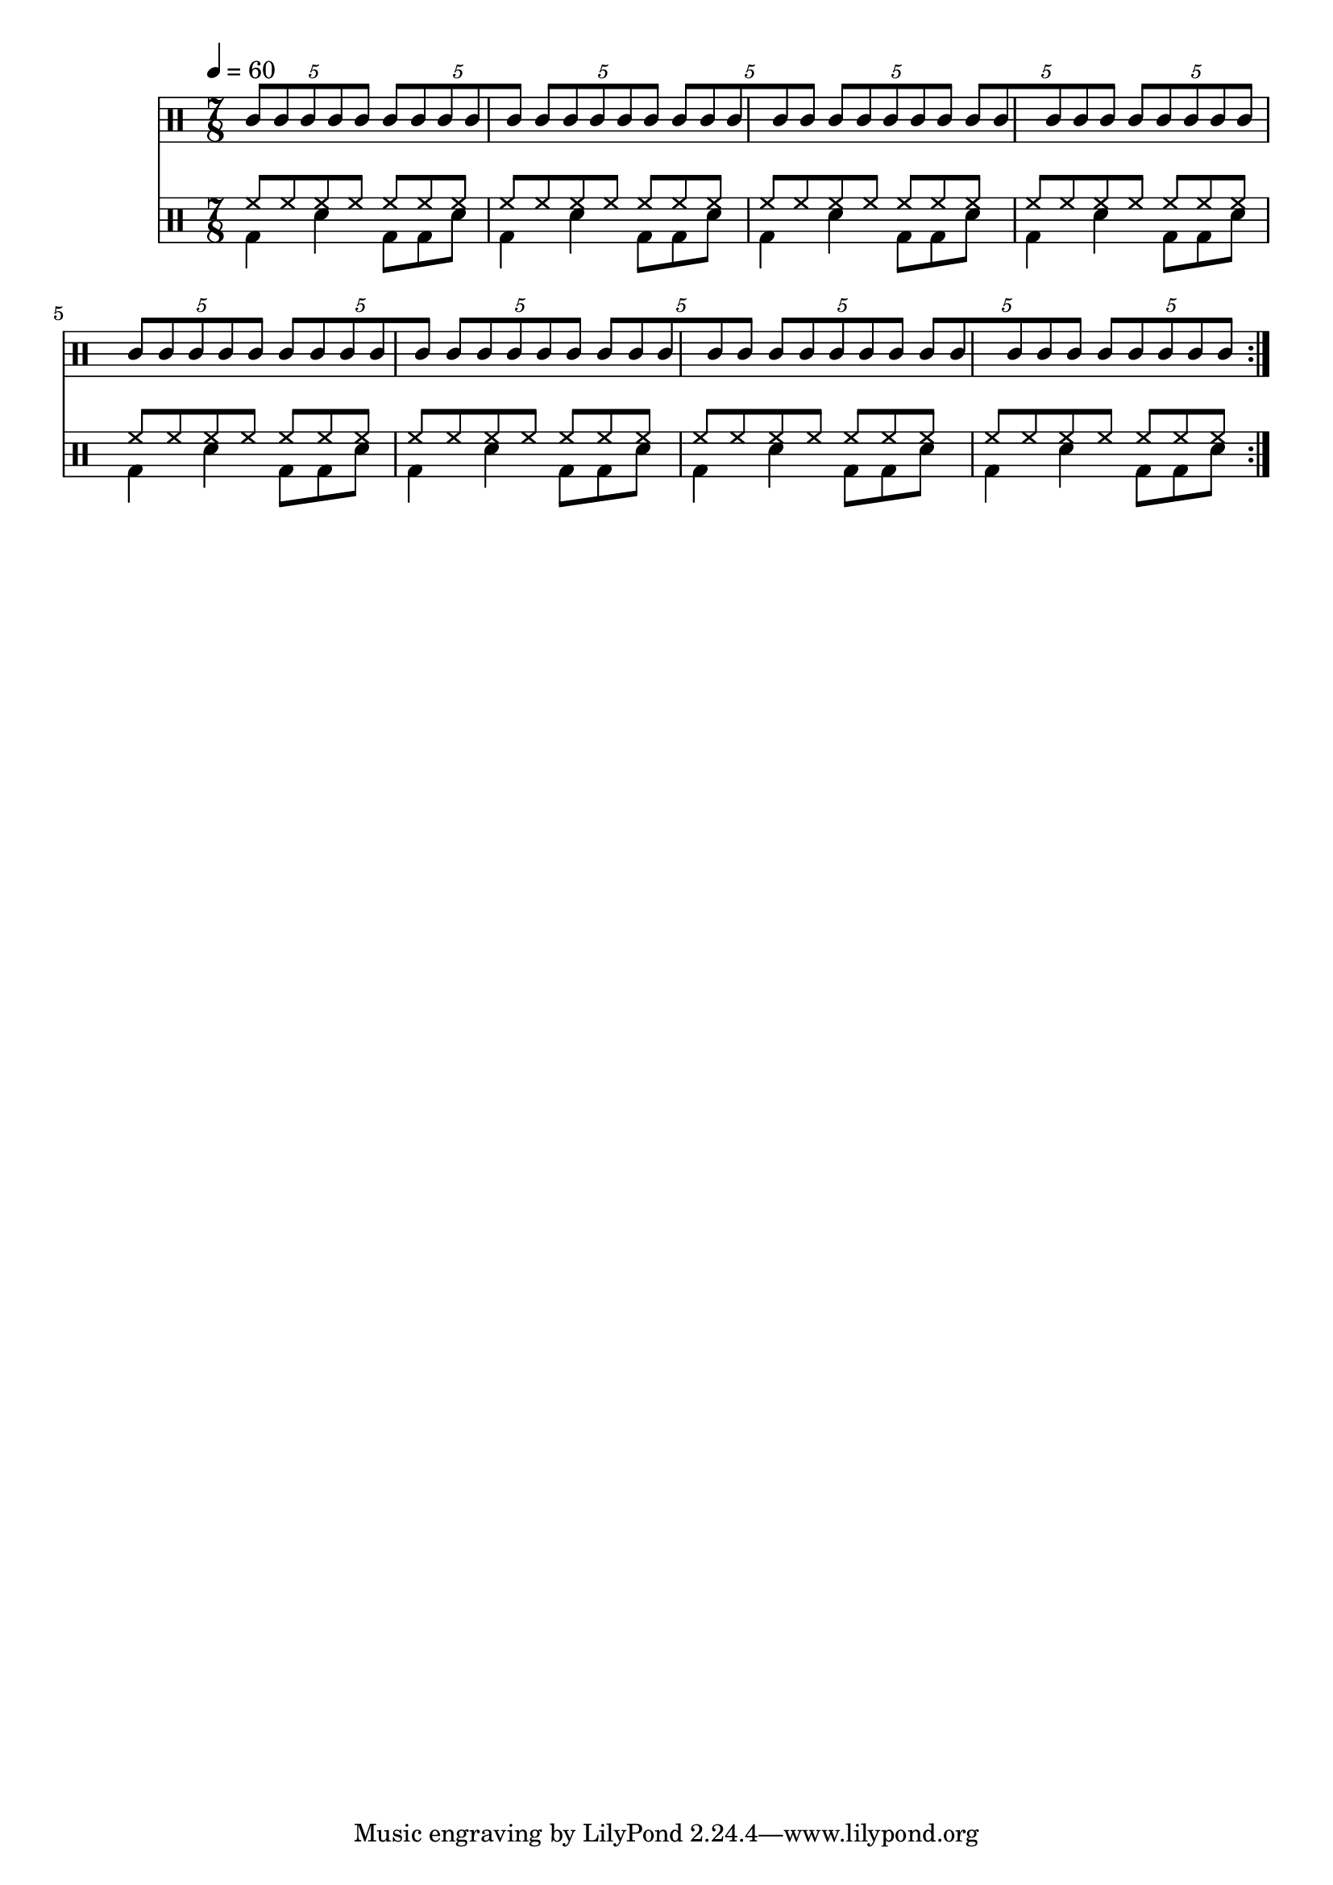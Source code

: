 Time = {
  \tempo 4 = 60
  \time 7/8
  \set Timing.beamExceptions = #'()
  \set Timing.beatStructure = #'(4 3)
}

Drums = <<
  \new DrumStaff {
    \Time
    \repeat volta 4 {
      \drummode <<
        \new DrumVoice { \voiceOne
          \override Beam.breakable = ##t
          \repeat unfold 7 {
            \tuplet 5/4 { agh8[ agl agh agl agh] }
            \tuplet 5/4 { agl8[ agh agl agh agl] }
          }
          |
        }
      >>
    }
  }
  \new DrumStaff {
    \Time
    \repeat volta 4 {
      \drummode <<
        \new DrumVoice { \voiceOne
          % \repeat unfold 14 { hho8 hh hh hh } |
          \repeat unfold 8 { \repeat unfold 7 { hh8 } | }
        }
        \new DrumVoice { \voiceTwo
          \repeat unfold 8 { bd4 sn bd8 bd sn | }
        }
      >>
    }
  }
>>

\score {
  \Drums
  \layout {}
}
\score {
  \unfoldRepeats \Drums 
  \midi {}
}
